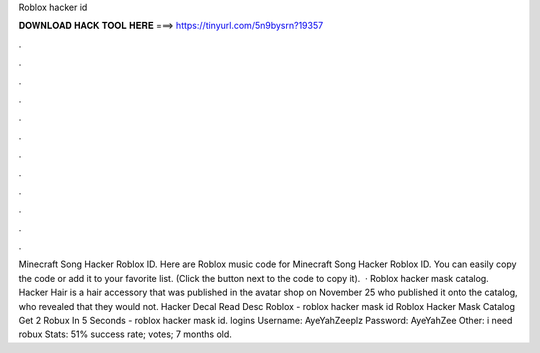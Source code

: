 Roblox hacker id

𝐃𝐎𝐖𝐍𝐋𝐎𝐀𝐃 𝐇𝐀𝐂𝐊 𝐓𝐎𝐎𝐋 𝐇𝐄𝐑𝐄 ===> https://tinyurl.com/5n9bysrn?19357

.

.

.

.

.

.

.

.

.

.

.

.

Minecraft Song Hacker Roblox ID. Here are Roblox music code for Minecraft Song Hacker Roblox ID. You can easily copy the code or add it to your favorite list. (Click the button next to the code to copy it).  · Roblox hacker mask catalog. Hacker Hair is a hair accessory that was published in the avatar shop on November 25 who published it onto the catalog, who revealed that they would not. Hacker Decal Read Desc Roblox - roblox hacker mask id Roblox Hacker Mask Catalog Get 2 Robux In 5 Seconds - roblox hacker mask id.  logins Username: AyeYahZeeplz Password: AyeYahZee Other: i need robux Stats: 51% success rate; votes; 7 months old.